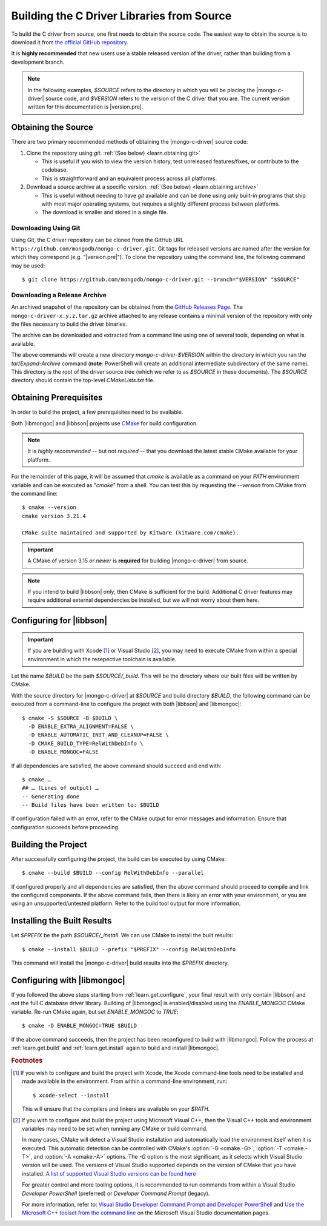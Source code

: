 ###########################################
Building the C Driver Libraries from Source
###########################################

.. highlight:: shell-session
.. default-role:: bash

To build the C driver from source, one first needs to obtain the source code.
The easiest way to obtain the source is to download it from
`the official GitHub repository`__.

__ https://github.com/mongodb/mongo-c-driver

It is **highly recommended** that new users use a stable released version of the
driver, rather than building from a development branch.

.. note::

  In the following examples, `$SOURCE` refers to the directory in which you will
  be placing the |mongo-c-driver| source code, and `$VERSION` refers to the
  version of the C driver that you are. The current version written for this
  documentation is |version.pre|.

.. seealso::
  For the list of supported platforms, refer to the :doc:`/ref/platforms` page.

Obtaining the Source
********************

There are two primary recommended methods of obtaining the |mongo-c-driver|
source code:

1. Clone the repository using `git`. :ref:`(See below) <learn.obtaining.git>`

   - This is useful if you wish to view the version history, test unreleased
     features/fixes, or contribute to the codebase.
   - This is straightforward and an equivalent process across all platforms.

2. Download a source archive at a specific version.
   :ref:`(See below) <learn.obtaining.archive>`

   - This is useful without needing to have `git` available and can be done
     using only built-in programs that ship with most major operating systems,
     but requires a slightly different process between platforms.
   - The download is smaller and stored in a single file.


.. _learn.obtaining.git:

Downloading Using Git
=====================

Using Git, the C driver repository can be cloned from the GitHub URL
``https://github.com/mongodb/mongo-c-driver.git``. Git tags for released
versions are named after the version for which they correspond (e.g.
"|version.pre|"). To clone the repository using the command line, the following
command may be used::

  $ git clone https://github.com/mongodb/mongo-c-driver.git --branch="$VERSION" "$SOURCE"


.. _learn.obtaining.archive:

Downloading a Release Archive
=============================

An archived snapshot of the repository can be obtained from the
`GitHub Releases Page`__. The ``mongo-c-driver-x.y.z.tar.gz`` archive attached
to any release contains a minimal version of the repository with only the files
necessary to build the driver binaries.

__ https://github.com/mongodb/mongo-c-driver/releases

The archive can be downloaded and extracted from a command line using one of
several tools, depending on what is available.

.. tab-set::

  .. tab-item:: Using ``wget`` + ``tar``

    ::

      ## Download using wget:
      $ wget "https://github.com/mongodb/mongo-c-driver/archive/refs/tags/$VERSION.tar.gz" \
          --output-document="mongo-c-driver-$VERSION.tar.gz"
      ## Extract using tar:
      $ tar -x -f "mongo-c-driver-$VERSION.tar.gz"

  .. tab-item:: Using ``curl`` + ``tar``

    ::

      ## Using curl:
      $ curl "https://github.com/mongodb/mongo-c-driver/archive/refs/tags/$VERSION.tar.gz" \
          --output="mongo-c-driver-$VERSION.tar.gz"
      ## Extract using tar:
      $ tar -x -f "mongo-c-driver-$VERSION.tar.gz"

  .. tab-item:: Using PowerShell

    .. code-block:: pwsh

      ## Use Invoke-WebRequest:
      Invoke-WebRequest `
          -UseBasicParsing `
          -Uri "https://github.com/mongodb/mongo-c-driver/archive/refs/tags/$VERSION.zip" `
          -OutFile "mongo-c-driver-$VERSION.zip"
      ## Extract using Expand-Archive:
      Expand-Archive mongo-c-driver-$VERSION.zip

The above commands will create a new directory `mongo-c-driver-$VERSION` within
the directory in which you ran the `tar`/`Expand-Archive` command (**note**:
PowerShell will create an additional intermediate subdirectory of the same
name). This directory is the root of the driver source tree (which we refer to
as `$SOURCE` in these documents). The `$SOURCE` directory should contain the
top-level `CMakeLists.txt` file.


Obtaining Prerequisites
***********************

In order to build the project, a few prerequisites need to be available.

Both |libmongoc| and |libbson| projects use CMake__ for build configuration.

__ https://cmake.org

.. note::

  It is *highly recommended* -- but not *required* -- that you download the
  latest stable CMake available for your platform.

.. dropdown:: Getting the Latest CMake …
  :class-container: admonition hint
  :class-title: admonition-title

  A new stable release of CMake can be obtained from
  `the CMake downloads page`__.

  __ https://cmake.org/download/#latest


  For Windows and macOS, simply download the CMake `.msi`/`.dmg` (not the
  `.zip`/`.tar.gz`) and use it to install CMake.

  On Linux, download the self-extracting shell script (ending with `.sh`) and
  execute it using the `sh` utility, passing the appropriate arguments to
  perform the install. For example, with the CMake 3.27.0 on the `x86_64`
  platform, the following command can be used on the
  `cmake-3.27.0-linux-x86_64.sh` script::

    $ sh cmake-3.27.0-linux-x86_64.sh --prefix="$HOME/.local" --exclude-subdir --skip-license

  Assuming that `$HOME/.local/bin` is on your `$PATH` list, the `cmake` command
  for 3.27.0 will then become available.

  The `--help` option can be passed to the shell script for more information.

For the remainder of this page, it will be assumed that `cmake` is available as
a command on your `PATH` environment variable and can be executed as "`cmake`"
from a shell. You can test this by requesting the `--version` from CMake from
the command line::

  $ cmake --version
  cmake version 3.21.4

  CMake suite maintained and supported by Kitware (kitware.com/cmake).

.. important::

  A CMake of version 3.15 *or newer* is **required** for building
  |mongo-c-driver| from source.

.. note::

  If you intend to build |libbson| *only*, then CMake is sufficient for the
  build. Additional C driver features may require additional external
  dependencies be installed, but we will not worry about them here.

.. XXX: Additional note for installing dependencies

  The Linux dependencies of sufficient version are likely available using the
  system package manager. For example, on **Debian**/**Ubuntu** based systems,
  they can be installed using APT::

    # apt install libssl-dev libsasl2-dev

  On **RedHat** based systems (**Fedora**, **CentOS**, **RockyLinux**,
  **AlmaLinux**, etc.)::

    # dnf install openssl-devel cyrus-sasl-devel

  Package names may vary between distributions.


.. _learn.get.configure:

Configuring for |libbson|
*************************

.. important::

  If you are building with Xcode [#xcode_env]_ or Visual Studio [#vs_env]_, you
  may need to execute CMake from within a special environment in which the
  resepective toolchain is available.

Let the name `$BUILD` be the path `$SOURCE/_build`. This will be the directory
where our built files will be written by CMake.

With the source directory for |mongo-c-driver| at `$SOURCE` and build directory
`$BUILD`, the following command can be executed from a command-line to configure
the project with both |libbson| and |libmongoc|::

  $ cmake -S $SOURCE -B $BUILD \
    -D ENABLE_EXTRA_ALIGNMENT=FALSE \
    -D ENABLE_AUTOMATIC_INIT_AND_CLEANUP=FALSE \
    -D CMAKE_BUILD_TYPE=RelWithDebInfo \
    -D ENABLE_MONGOC=FALSE


If all dependencies are satisfied, the above command should succeed and end
with::

  $ cmake …
  ## … (Lines of output) …
  -- Generating done
  -- Build files have been written to: $BUILD

If configuration failed with an error, refer to the CMake output for error
messages and information. Ensure that configuration succeeds before proceeding.

.. dropdown:: Aside: What do these CMake arguments mean?
  :class-container: admonition hint
  :class-title: admonition-title
  :animate: fade-in

  The `ENABLE_EXTRA_ALIGNMENT` and `ENABLE_AUTOMATIC_INIT_AND_CLEANUP` are part
  of |mongo-c-driver|, and correspond to deprecated features that are only
  enabled for compatibility purposes. It is highly recommended to disable these
  features whenever possible.

  The `ENABLE_MONGOC=FALSE` argument disabled building |libmongoc|. We'll build
  that in the next section.

  The |cmvar:CMAKE_BUILD_TYPE| setting tells CMake what variant of code will be
  generated. In the case of `RelWithDebInfo`, optimized binaries will be
  produced, but still include debug information. The |cmvar:CMAKE_BUILD_TYPE| has no
  effect on Multi-Config generators (i.e. Visual Studio), which instead rely on
  the `--config` option when building/installing.

.. _CMAKE_BUILD_TYPE: https://cmake.org/cmake/help/latest/variable/CMAKE_BUILD_TYPE.html


.. _learn.get.build:

Building the Project
********************

After successfully configuring the project, the build can be executed by using
CMake::

  $ cmake --build $BUILD --config RelWithDebInfo --parallel

If configured properly and all dependencies are satisfied, then the above
command should proceed to compile and link the configured components. If the
above command fails, then there is likely an error with your environment, or you
are using an unsupported/untested platform. Refer to the build tool output for
more information.

.. dropdown:: Aside: The ``--config`` option
  :class-container: admonition hint
  :class-title: admonition-title
  :animate: fade-in

  The :option:`--config <cmake--build.--config>` option is used to set the build
  configuration to use in the case of Multi-Config generators (i.e. Visual
  Studio). It has no effect on other generators, which instead use
  |cmvar:CMAKE_BUILD_TYPE|.

.. _learn.get.install:

Installing the Built Results
****************************

Let `$PREFIX` be the path `$SOURCE/_install`. We can use CMake to install the
built results::

  $ cmake --install $BUILD --prefix "$PREFIX" --config RelWithDebInfo

This command will install the |mongo-c-driver| build results into the `$PREFIX`
directory.

.. dropdown:: Aside: The ``--config`` option
  :class-container: admonition hint
  :class-title: admonition-title
  :animate: fade-in

  The :external:option:`--config <cmake--install.--config>` option is only used
  for Multi-Config generators (i.e. Visual Studio) and is otherwise ignored. The
  value given for `--config` must be the same as was given for
  :external:option:`--config <cmake--build.--config>` with `cmake --build`.

.. TODO note:
  Unless certain special values of |cmvar:CMAKE_INSTALL_PREFIX| were used,
  downstream projects will want to specify |cmvar:CMAKE_PREFIX_PATH| to include
  the value of `$PREFIX` when configuring. This will allow |cmcmd:find_package|
  to find |libmongoc| and |libbson|.


.. seealso::

   The above snippet simply installs |mongo-c-driver| in a subdirectory of the
   source directory itself, but this is not a normal workflow. Once you feel
   compfortable about configuring and building |mongo-c-driver|, the page
   :doc:`/howto/source-install` will do a deeper dive on from-source
   installation options.


Configuring with |libmongoc|
****************************

If you followed the above steps starting from :ref:`learn.get.configure`, your
final result with only contain |libbson| and not the full C database driver
library. Building of |libmongoc| is enabled/disabled using the `ENABLE_MONGOC`
CMake variable. Re-run CMake again, but set `ENABLE_MONGOC` to `TRUE`::

  $ cmake -D ENABLE_MONGOC=TRUE $BUILD

If the above command succeeds, then the project has been reconfigured to build
with |libmongoc|. Follow the process at :ref:`learn.get.build` and
:ref:`learn.get.install` again to build and install |libmongoc|.

.. TODO:

  Add a guide on installing with the additional option features, which requires
  additional packages be available for the build.


.. rubric:: Footnotes

.. [#xcode_env]

  If you wish to configure and build the project with Xcode, the Xcode
  command-line tools need to be installed and made available in the environment.
  From within a command-line environment, run::

    $ xcode-select --install

  This will ensure that the compilers and linkers are available on your `$PATH`.

.. [#vs_env]

  If you with to configure and build the project using Microsoft Visual C++,
  then the Visual C++ tools and environment variables may need to be set when
  running any CMake or build command.

  In many cases, CMake will detect a Visual Studio installation and
  automatically load the environment itself when it is executed. This automatic
  detection can be controlled with CMake's :option:`-G <cmake.-G>`,
  :option:`-T <cmake.-T>`, and :option:`-A <cmake.-A>` options. The `-G` option
  is the most significant, as it selects which Visual Studio version will be
  used. The versions of Visual Studio supported depends on the version of CMake
  that you have installed.
  `A list of supported Visual Studio versions can be found here`__

  __ https://cmake.org/cmake/help/latest/manual/cmake-generators.7.html#visual-studio-generators

  For greater control and more tooling options, it is recommended to run
  commands from within a Visual Studio *Developer PowerShell* (preferred) or
  *Developer Command Prompt* (legacy).

  For more information, refer to:
  `Visual Studio Developer Command Prompt and Developer PowerShell`__ and
  `Use the Microsoft C++ toolset from the command line`__ on the Microsoft
  Visual Studio documentation pages.

  __ https://learn.microsoft.com/en-us/visualstudio/ide/reference/command-prompt-powershell
  __ https://learn.microsoft.com/en-us/cpp/build/building-on-the-command-line

